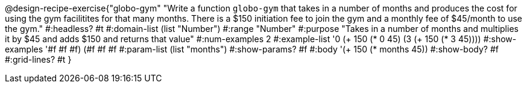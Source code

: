 @design-recipe-exercise{"globo-gym" 
"Write a function `globo-gym` that takes in a number of months and produces the cost for using the gym facilitites for that many months. There is a $150 initiation fee to join the gym and a monthly fee of $45/month to use the gym."
	#:headless? #t
	#:domain-list (list "Number")
	#:range "Number"
	#:purpose "Takes in a number of months and multiplies it by $45 and adds $150 and returns that value"
	#:num-examples 2
	#:example-list '((0 (+ 150 (* 0 45)))
                 (3 (+ 150 (* 3 45))))
	#:show-examples '((#f #f #f) (#f #f #f))
	#:param-list (list "months")
	#:show-params? #f
	#:body '(+ 150 (* months 45))
	#:show-body? #f
	#:grid-lines? #t
}